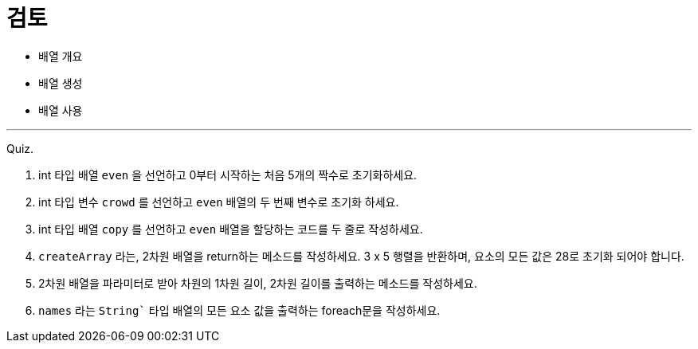 = 검토

* 배열 개요
* 배열 생성
* 배열 사용

--- 

Quiz.

1.	int 타입 배열 `even` 을 선언하고 0부터 시작하는 처음 5개의 짝수로 초기화하세요.
2.	int 타입 변수 `crowd` 를 선언하고 `even` 배열의 두 번째 변수로 초기화 하세요.
3.	int 타입 배열 `copy` 를 선언하고 `even` 배열을 할당하는 코드를 두 줄로 작성하세요.
4.	`createArray` 라는, 2차원 배열을 return하는 메소드를 작성하세요. 3 x 5 행렬을 반환하며, 요소의 모든 값은 28로 초기화 되어야 합니다.
5.	2차원 배열을 파라미터로 받아 차원의 1차원 길이, 2차원 길이를 출력하는 메소드를 작성하세요.
6.	`names` 라는 `String`` 타입 배열의 모든 요소 값을 출력하는 foreach문을 작성하세요.
